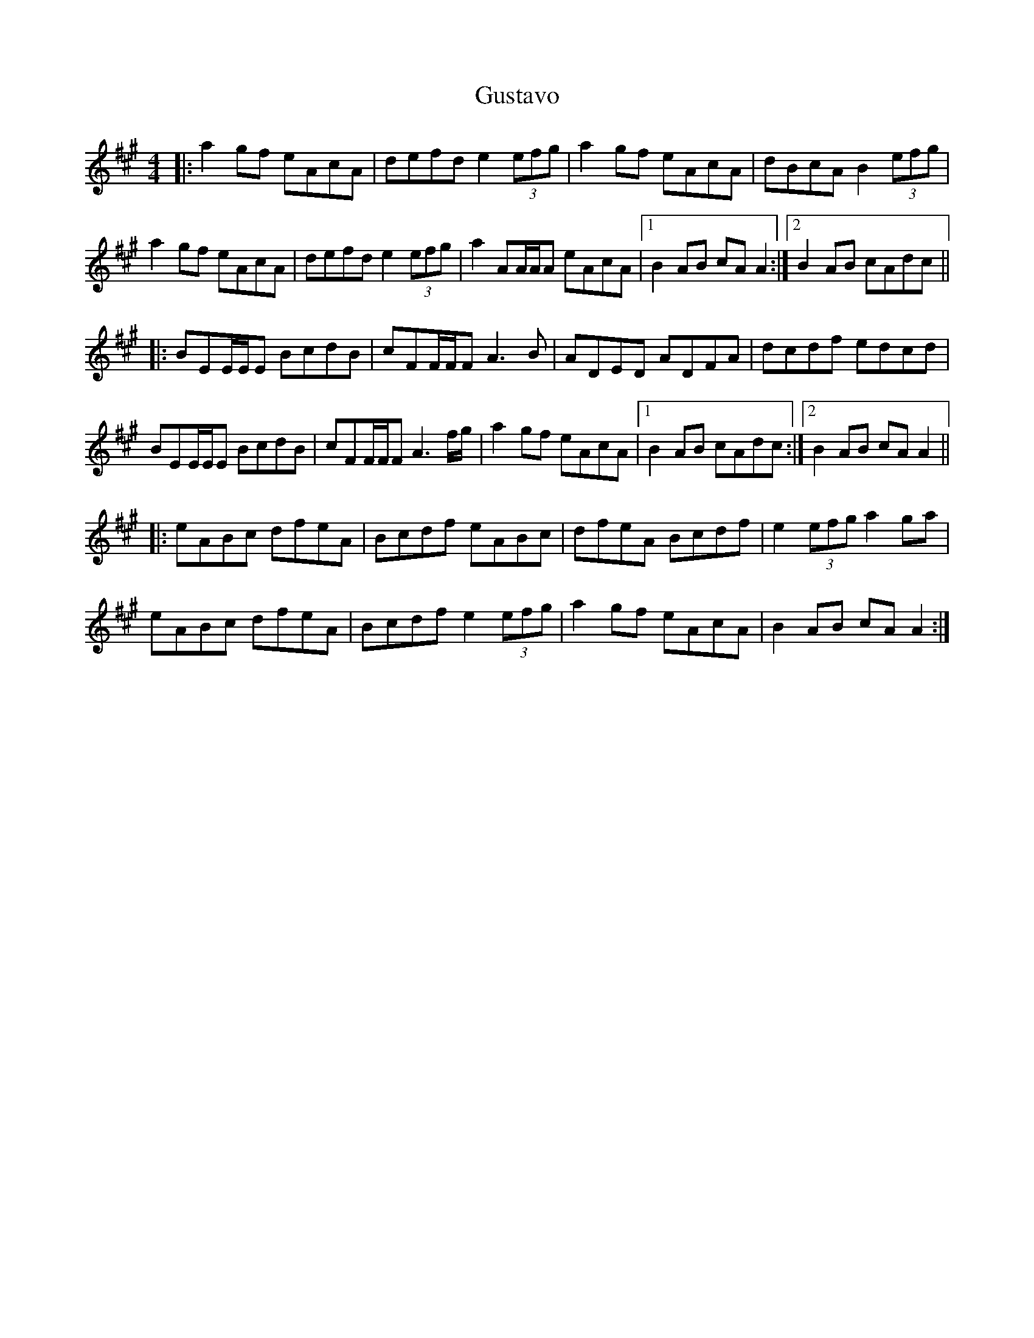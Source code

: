X: 16375
T: Gustavo
R: reel
M: 4/4
K: Amajor
|:a2 gf eAcA|defd e2 (3efg|a2 gf eAcA|dBcA B2 (3efg|
a2 gf eAcA|defd e2 (3efg|a2AA/A/A eAcA|1 B2 AB cA A2:|2 B2 AB cAdc||
|:BEE/E/E BcdB|cFF/F/F A3 B|ADED ADFA|dcdf edcd|
BEE/E/E BcdB|cFF/F/F A3 f/g/|a2 gf eAcA|1 B2 AB cAdc:|2 B2 AB cA A2||
|:eABc dfeA|Bcdf eABc|dfeA Bcdf|e2 (3efg a2 ga|
eABc dfeA|Bcdf e2 (3efg|a2 gf eAcA|B2 AB cA A2:|

